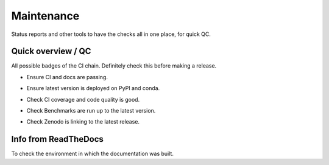 Maintenance
===========

Status reports and other tools to have the checks all in one place, for quick
QC.

Quick overview / QC
-------------------

All possible badges of the CI chain. Definitely check this before making a
release.

- .. image:: https://github.com/emsig/emg3d/actions/workflows/linux.yml/badge.svg
     :target: https://github.com/emsig/emg3d/actions/workflows/linux.yml
     :alt: GitHub Actions linux
  .. image:: https://github.com/emsig/emg3d/actions/workflows/macos_windows.yml/badge.svg
     :target: https://github.com/emsig/emg3d/actions/workflows/macos_windows.yml
     :alt: GitHub Actions macos & windows
  .. image:: https://github.com/emsig/emg3d/actions/workflows/linkcheck.yml/badge.svg
     :target: https://github.com/emsig/emg3d/actions/workflows/linkcheck.yml
     :alt: GitHub Actions linkcheck
  .. image:: https://readthedocs.org/projects/emg3d/badge/?version=latest
     :target: https://emg3d.emsig.xyz/en/latest
     :alt: Documentation Status

  Ensure CI and docs are passing.

- .. image:: https://img.shields.io/pypi/v/emg3d.svg
     :target: https://pypi.python.org/pypi/emg3d
     :alt: PyPI
  .. image:: https://img.shields.io/conda/v/conda-forge/emg3d.svg
     :target: https://anaconda.org/conda-forge/emg3d
     :alt: conda-forge

  Ensure latest version is deployed on PyPI and conda.

- .. image:: https://coveralls.io/repos/github/emsig/emg3d/badge.svg?branch=main
     :target: https://coveralls.io/github/emsig/emg3d?branch=main
     :alt: Coveralls
  .. image:: https://app.codacy.com/project/badge/Grade/0412e617e8cd42fea05303fe490b09b5
     :target: https://www.codacy.com/gh/emsig/emg3d/dashboard?utm_source=github.com&amp;utm_medium=referral&amp;utm_content=emsig/emg3d&amp;utm_campaign=Badge_Grade
     :alt: Codacy

  Check CI coverage and code quality is good.

- .. image:: https://img.shields.io/badge/benchmark-asv-blue.svg?style=flat
     :target: https://emsig.xyz/emg3d-asv
     :alt: Airspeed Velocity

  Check Benchmarks are run up to the latest version.

- .. image:: https://zenodo.org/badge/DOI/10.5281/zenodo.3229006.svg
     :target: https://doi.org/10.5281/zenodo.3229006
     :alt: Zenodo DOI

  Check Zenodo is linking to the latest release.


Info from ReadTheDocs
---------------------

To check the environment in which the documentation was built.

.. ipython::

    In [1]: import emg3d
       ...: emg3d.Report(
       ...:     ['sphinx', 'numpydoc', 'ipykernel', 'sphinx_numfig',
       ...:      'sphinx_panels', 'sphinx_automodapi', 'pydata_sphinx_theme']
       ...: )
